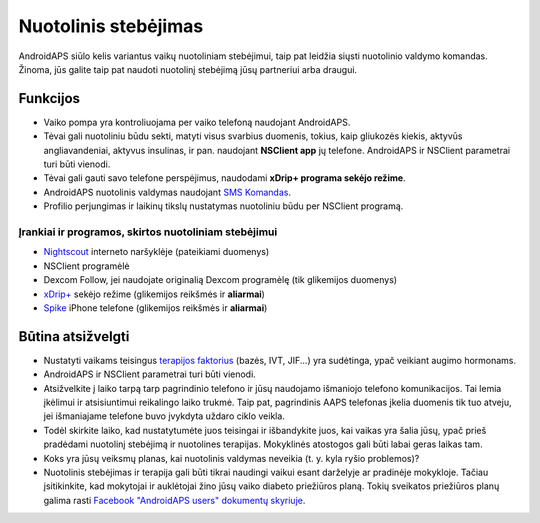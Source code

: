 Nuotolinis stebėjimas
**************************************************

.. nuotrauka:: ../images/KidsMonitoring.png
  :alt: Vaikų stebėjimas
  
AndroidAPS siūlo kelis variantus vaikų nuotoliniam stebėjimui, taip pat leidžia siųsti nuotolinio valdymo komandas. Žinoma, jūs galite taip pat naudoti nuotolinį stebėjimą jūsų partneriui arba draugui.

Funkcijos
==================================================
* Vaiko pompa yra kontroliuojama per vaiko telefoną naudojant AndroidAPS.
* Tėvai gali nuotoliniu būdu sekti, matyti visus svarbius duomenis, tokius, kaip gliukozės kiekis, aktyvūs angliavandeniai, aktyvus insulinas, ir pan. naudojant **NSClient app** jų telefone. AndroidAPS ir NSClient parametrai turi būti vienodi.
* Tėvai gali gauti savo telefone perspėjimus, naudodami **xDrip+ programa sekėjo režime**.
* AndroidAPS nuotolinis valdymas naudojant `SMS Komandas <../Children/SMS-Commands.html>`_.
* Profilio perjungimas ir laikinų tikslų nustatymas nuotoliniu būdu per NSClient programą.

Įrankiai ir programos, skirtos nuotoliniam stebėjimui
--------------------------------------------------
* `Nightscout <http://www.nightscout.info/>`_ interneto naršyklėje (pateikiami duomenys)
* NSClient programėlė
* Dexcom Follow, jei naudojate originalią Dexcom programėlę (tik glikemijos duomenys)
* `xDrip+ <../Configuration/xdrip.html>`_ sekėjo režime (glikemijos reikšmės ir **aliarmai**)
*	`Spike <https://spike-app.com/>`_ iPhone telefone (glikemijos reikšmės ir **aliarmai**)

Būtina atsižvelgti
==================================================
* Nustatyti vaikams teisingus `terapijos faktorius <../Getting-Started/DUK.html#how-to-begin>`_ (bazės, IVT, JIF...) yra sudėtinga, ypač veikiant augimo hormonams. 
* AndroidAPS ir NSClient parametrai turi būti vienodi.
* Atsižvelkite į laiko tarpą tarp pagrindinio telefono ir jūsų naudojamo išmaniojo telefono komunikacijos. Tai lemia įkėlimui ir atsisiuntimui reikalingo laiko trukmė. Taip pat, pagrindinis AAPS telefonas įkelia duomenis tik tuo atveju, jei išmaniajame telefone buvo įvykdyta uždaro ciklo veikla.
* Todėl skirkite laiko, kad nustatytumėte juos teisingai ir išbandykite juos, kai vaikas yra šalia jūsų, ypač prieš pradėdami nuotolinį stebėjimą ir nuotolines terapijas. Mokyklinės atostogos gali būti labai geras laikas tam.
* Koks yra jūsų veiksmų planas, kai nuotolinis valdymas neveikia (t. y. kyla ryšio problemos)?
* Nuotolinis stebėjimas ir terapija gali būti tikrai naudingi vaikui esant darželyje ar pradinėje mokykloje. Tačiau įsitikinkite, kad mokytojai ir auklėtojai žino jūsų vaiko diabeto priežiūros planą. Tokių sveikatos priežiūros planų galima rasti `Facebook "AndroidAPS users" dokumentų skyriuje <https://www.facebook.com/groups/AndroidAPSUsers/files/>`_.
